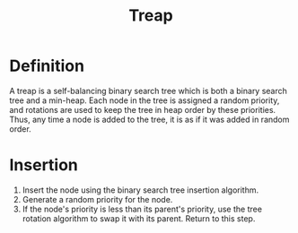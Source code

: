 #+TITLE: Treap

* Definition
A treap is a self-balancing binary search tree which is both a binary search
tree and a min-heap. Each node in the tree is assigned a random priority, and
rotations are used to keep the tree in heap order by these priorities. Thus, any
time a node is added to the tree, it is as if it was added in random order.

* Insertion
1. Insert the node using the binary search tree insertion algorithm.
2. Generate a random priority for the node.
3. If the node's priority is less than its parent's priority, use the tree
   rotation algorithm to swap it with its parent. Return to this step.
